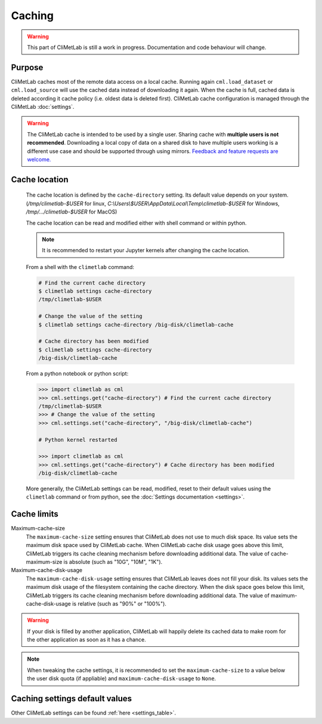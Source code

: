 .. _caching:

Caching
=======

.. warning::

     This part of CliMetLab is still a work in progress. Documentation
     and code behaviour will change.


Purpose
-------

CliMetLab caches most of the remote data access on a local cache. Running again
``cml.load_dataset`` or ``cml.load_source`` will use the cached data instead of
downloading it again.
When the cache is full, cached data is deleted according it cache policy
(i.e. oldest data is deleted first).
CliMetLab cache configuration is managed through the CliMetLab :doc:`settings`.

.. warning::

    The CliMetLab cache is intended to be used by a single user.
    Sharing cache with **multiple users is not recommended**.
    Downloading a local copy of data on a shared disk to have multiple
    users working is a different use case and should be supported
    through using mirrors.
    `Feedback and feature requests are welcome. <https://github.com/ecmwf/climetlab/issues>`_
    

Cache location
--------------

  The cache location is defined by the ``cache‑directory`` setting. Its default
  value depends on your system. 
  (`/tmp/climetlab-$USER` for linux, 
  `C:\\Users\\$USER\\AppData\\Local\\Temp\\climetlab-$USER` for Windows,
  `/tmp/.../climetlab-$USER` for MacOS)

  
  The cache location can be read and modified either with shell command or within python.
  
  .. note::

    It is recommended to restart your Jupyter kernels after changing
    the cache location.

  From a shell with the ``climetlab`` command:

  .. code:: bash

    # Find the current cache directory
    $ climetlab settings cache-directory
    /tmp/climetlab-$USER

    # Change the value of the setting
    $ climetlab settings cache-directory /big-disk/climetlab-cache

    # Cache directory has been modified
    $ climetlab settings cache-directory
    /big-disk/climetlab-cache

  From a python notebook or python script:

  .. code:: python

    >>> import climetlab as cml
    >>> cml.settings.get("cache-directory") # Find the current cache directory
    /tmp/climetlab-$USER
    >>> # Change the value of the setting
    >>> cml.settings.set("cache-directory", "/big-disk/climetlab-cache")

    # Python kernel restarted

    >>> import climetlab as cml
    >>> cml.settings.get("cache-directory") # Cache directory has been modified
    /big-disk/climetlab-cache

  More generally, the CliMetLab settings can be read, modified, reset 
  to their default values using the ``climetlab`` command or from python,
  see the :doc:`Settings documentation <settings>`.

Cache limits
------------

Maximum-cache-size
  The ``maximum-cache-size`` setting ensures that CliMetLab does not
  use to much disk space.  Its value sets the maximum disk space used
  by CliMetLab cache.  When CliMetLab cache disk usage goes above
  this limit, CliMetLab triggers its cache cleaning mechanism  before
  downloading additional data.  The value of cache-maximum-size is
  absolute (such as "10G", "10M", "1K").

Maximum-cache-disk-usage
  The ``maximum-cache-disk-usage`` setting ensures that CliMetLab
  leaves does not fill your disk.
  Its values sets the maximum disk usage of the filesystem containing the cache
  directory. When the disk space goes below this limit, CliMetLab triggers
  its cache cleaning mechanism before downloading additional data.
  The value of maximum-cache-disk-usage is relative (such as "90%" or "100%").

.. warning::
    If your disk is filled by another application, CliMetLab will happily
    delete its cached data to make room for the other application as soon
    as it has a chance.

.. note::
    When tweaking the cache settings, it is recommended to set the
    ``maximum-cache-size`` to a value below the user disk quota (if appliable)
    and ``maximum-cache-disk-usage`` to ``None``.


Caching settings default values
-------------------------------

.. module-output:: generate_settings_rst .*-cache-.* cache-.*

Other CliMetLab settings can be found :ref:`here <settings_table>`.
